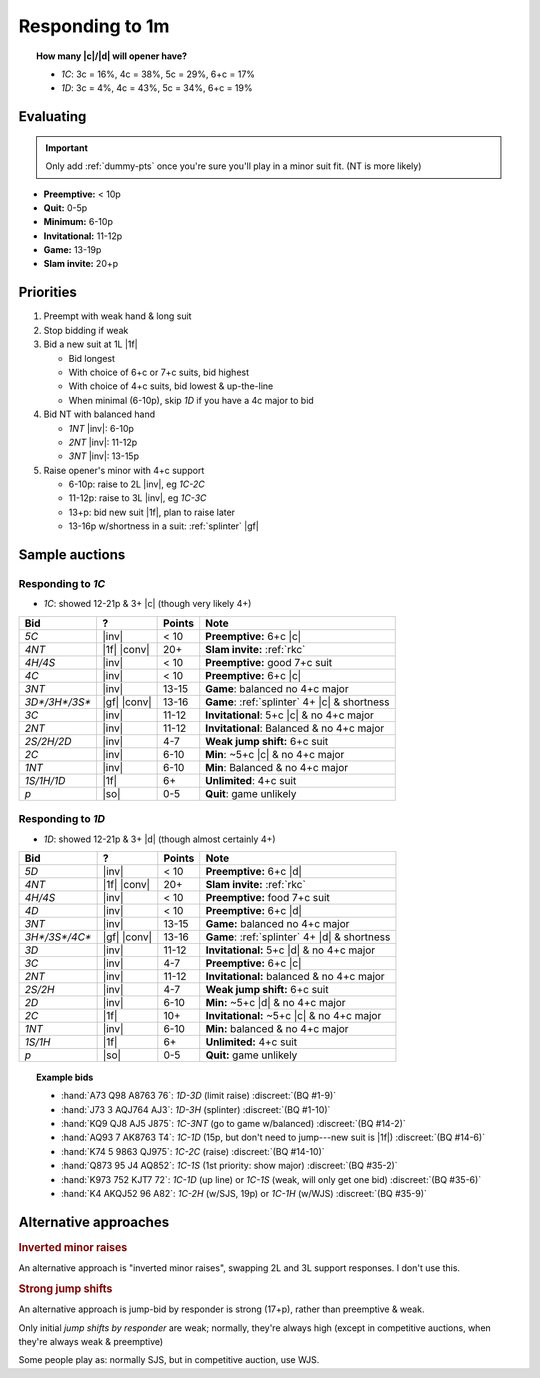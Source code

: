 ================
Responding to 1m
================

.. topic:: How many |c|\ /\ |d| will opener have?

  - `1C`: 3c = 16%, 4c = 38%, 5c = 29%, 6+c = 17%

  - `1D`: 3c = 4%, 4c = 43%, 5c = 34%, 6+c = 19%


Evaluating
==========

.. important::

  Only add :ref:`dummy-pts` once you're sure you'll play in a minor suit fit.
  (NT is more likely)

- **Preemptive:** < 10p

- **Quit:** 0-5p

- **Minimum:** 6-10p

- **Invitational:** 11-12p

- **Game:** 13-19p

- **Slam invite:** 20+p



Priorities
==========

1.  Preempt with weak hand & long suit

2.  Stop bidding if weak

3.  Bid a new suit at 1L |1f|

    - Bid longest

    - With choice of 6+c or 7+c suits, bid highest

    - With choice of 4+c suits, bid lowest & up-the-line

    - When minimal (6-10p), skip `1D` if you have a 4c major to bid

4.  Bid NT with balanced hand

    - `1NT` |inv|: 6-10p

    - `2NT` |inv|: 11-12p

    - `3NT` |inv|: 13-15p

5.  Raise opener's minor with 4+c support

    - 6-10p: raise to 2L |inv|, eg `1C-2C`

    - 11-12p: raise to 3L |inv|, eg `1C-3C`

    - 13+p: bid new suit |1f|, plan to raise later

    - 13-16p w/shortness in a suit: :ref:`splinter` |gf|

Sample auctions
===============

Responding to `1C`
------------------

- `1C`: showed 12-21p & 3+ |c| (though very likely 4+)

.. table::
  :class: table-unstriped table-condense

  ==================== ============ =========== ==============================================
  Bid                  ?            Points      Note
  ==================== ============ =========== ==============================================
  `5C`                 |inv|        < 10        **Preemptive:** 6+c |c|
  `4NT`                |1f| |conv|  20+         **Slam invite:** :ref:`rkc`
  `4H/4S`              |inv|        < 10        **Preemptive:** good 7+c suit
  `4C`                 |inv|        < 10        **Preemptive:** 6+c |c|
  `3NT`                |inv|        13-15       **Game**: balanced no 4+c major
  `3D*/3H*/3S*`        |gf| |conv|  13-16       **Game**: :ref:`splinter` 4+ |c| & shortness
  `3C`                 |inv|        11-12       **Invitational**: 5+c |c| & no 4+c major
  `2NT`                |inv|        11-12       **Invitational**: Balanced & no 4+c major
  `2S/2H/2D`           |inv|        4-7         **Weak jump shift:** 6+c suit
  `2C`                 |inv|        6-10        **Min**: ~5+c |c| & no 4+c major
  `1NT`                |inv|        6-10        **Min**: Balanced & no 4+c major
  `1S/1H/1D`           |1f|         6+          **Unlimited**: 4+c suit
  `p`                  |so|         0-5         **Quit**: game unlikely
  ==================== ============ =========== ==============================================

Responding to `1D`
------------------

- `1D`: showed 12-21p & 3+ |d| (though almost certainly 4+)

.. table::
  :class: table-unstriped table-condense

  ==================== ============ =========== ==============================================
  Bid                  ?            Points      Note
  ==================== ============ =========== ==============================================
  `5D`                 |inv|        < 10        **Preemptive:** 6+c |d|
  `4NT`                |1f| |conv|  20+         **Slam invite:** :ref:`rkc`
  `4H/4S`              |inv|        < 10        **Preemptive:** food 7+c suit
  `4D`                 |inv|        < 10        **Preemptive:** 6+c |d|
  `3NT`                |inv|        13-15       **Game:** balanced no 4+c major
  `3H*/3S*/4C*`        |gf| |conv|  13-16       **Game**: :ref:`splinter` 4+ |d| & shortness
  `3D`                 |inv|        11-12       **Invitational:** 5+c |d| & no 4+c major
  `3C`                 |inv|        4-7         **Preemptive:** 6+c |c|
  `2NT`                |inv|        11-12       **Invitational:** balanced & no 4+c major
  `2S/2H`              |inv|        4-7         **Weak jump shift:** 6+c suit
  `2D`                 |inv|        6-10        **Min:** ~5+c |d| & no 4+c major
  `2C`                 |1f|         10+         **Invitational:** ~5+c |c| & no 4+c major
  `1NT`                |inv|        6-10        **Min:** balanced & no 4+c major
  `1S/1H`              |1f|         6+          **Unlimited:** 4+c suit
  `p`                  |so|         0-5         **Quit:** game unlikely
  ==================== ============ =========== ==============================================


.. topic:: Example bids

  - :hand:`A73 Q98 A8763 76`: `1D-3D` (limit raise) :discreet:`(BQ #1-9)`
  - :hand:`J73 3 AQJ764 AJ3`: `1D-3H` (splinter) :discreet:`(BQ #1-10)`
  - :hand:`KQ9 QJ8 AJ5 J875`: `1C-3NT` (go to game w/balanced) :discreet:`(BQ #14-2)`
  - :hand:`AQ93 7 AK8763 T4`: `1C-1D` (15p, but don't need to jump---new suit is |1f|) :discreet:`(BQ #14-6)`
  - :hand:`K74 5 9863 QJ975`: `1C-2C` (raise) :discreet:`(BQ #14-10)`
  - :hand:`Q873 95 J4 AQ852`: `1C-1S` (1st priority: show major) :discreet:`(BQ #35-2)`
  - :hand:`K973 752 KJT7 72`: `1C-1D` (up line) or `1C-1S` (weak, will only get one bid) :discreet:`(BQ #35-6)`
  - :hand:`K4 AKQJ52 96 A82`: `1C-2H` (w/SJS, 19p) or `1C-1H` (w/WJS) :discreet:`(BQ #35-9)`

Alternative approaches
======================

.. rubric:: Inverted minor raises

An alternative approach is "inverted minor raises", swapping 2L and 3L support responses.
I don't use this.


.. _sjs:

.. rubric:: Strong jump shifts

An alternative approach is jump-bid by responder is strong (17+p), rather than preemptive & weak.

Only initial *jump shifts by responder* are weak; normally, they're always high (except in competitive auctions, when
they're always weak & preemptive)

Some people play as: normally SJS, but in competitive auction, use WJS.


